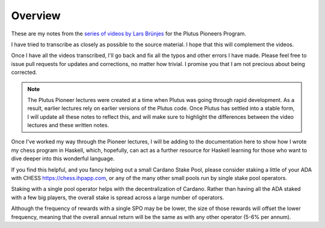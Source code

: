 Overview
========

These are my notes from the `series of videos by Lars Brünjes <https://github.com/input-output-hk/plutus-pioneer-program>`_ for the Plutus Pioneers Program.

I have tried to transcribe as closely as possible to the source material. I hope that this will complement the videos.

Once I have all the videos transcribed, I'll go back and fix all the typos and other errors I have made. Please feel free to issue pull requests for updates and corrections, no matter how trivial. I promise you
that I am not precious about being corrected.

.. note::
    The Plutus Pioneer lectures were created at a time when Plutus was going through rapid development. As a result, earlier lectures rely on earlier versions of the Plutus
    code. Once Plutus has settled into a stable form, I will update all these notes to reflect this, and will make sure to highlight the differences between the video 
    lectures and these written notes.

Once I've worked my way through the Pioneer lectures, I will be adding to the documentation here to show how I wrote my chess program in Haskell, which, hopefully, can act
as a further resource for Haskell learning for those who want to dive deeper into this wonderful language.

If you find this helpful, and you fancy helping out a small Cardano Stake Pool, please consider staking a little of your ADA with CHESS https://chess.ihpapp.com, 
or any of the many other small pools run by single stake pool operators. 

Staking with a single pool operator helps with the decentralization of Cardano. Rather than having all the ADA staked with a few big players, the overall stake is spread
across a large number of operators. 

Although the frequency of rewards with a single SPO may be be lower, the size of those rewards will offset the lower frequency, meaning that the overall annual 
return will be the same as with any other operator (5-6% per annum).

